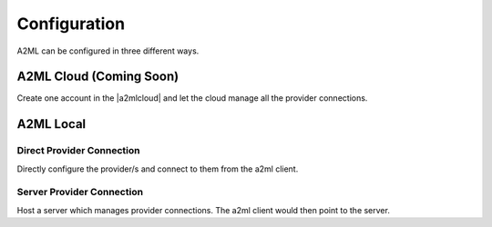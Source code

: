 *************
Configuration
*************

A2ML can be configured in three different ways.


A2ML Cloud (Coming Soon)
========================

.. image:: https://d2uakhpezbykml.cloudfront.net/images/a2ml-cloud.png
  :width: 70%
  :align: center
  :alt: A2ML cloud

Create one account in the |a2mlcloud| and let the cloud manage all the provider connections.

.. |a2mlcloud| raw:: html

   <a href="https://app.auger.ai/signup" target="_blank">A2ML Cloud</a>

A2ML Local
==========

Direct Provider Connection
--------------------------

.. image:: https://d2uakhpezbykml.cloudfront.net/images/a2ml-client-direct.png
  :width: 70%
  :align: center
  :alt: A2ML client direct providers

Directly configure the provider/s and connect to them from the a2ml client.

Server Provider Connection
--------------------------

.. image:: https://d2uakhpezbykml.cloudfront.net/images/a2ml-client-server.png
  :width: 70%
  :align: center
  :alt: A2ML cloud

Host a server which manages provider connections. The a2ml client would then point to the server.
